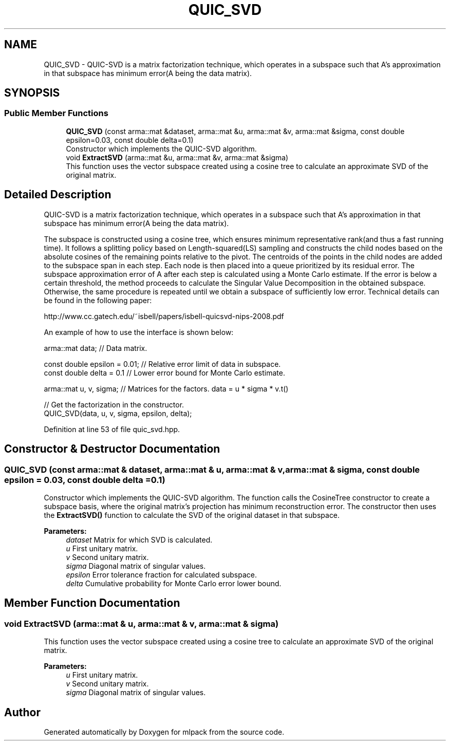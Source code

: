.TH "QUIC_SVD" 3 "Sun Aug 22 2021" "Version 3.4.2" "mlpack" \" -*- nroff -*-
.ad l
.nh
.SH NAME
QUIC_SVD \- QUIC-SVD is a matrix factorization technique, which operates in a subspace such that A's approximation in that subspace has minimum error(A being the data matrix)\&.  

.SH SYNOPSIS
.br
.PP
.SS "Public Member Functions"

.in +1c
.ti -1c
.RI "\fBQUIC_SVD\fP (const arma::mat &dataset, arma::mat &u, arma::mat &v, arma::mat &sigma, const double epsilon=0\&.03, const double delta=0\&.1)"
.br
.RI "Constructor which implements the QUIC-SVD algorithm\&. "
.ti -1c
.RI "void \fBExtractSVD\fP (arma::mat &u, arma::mat &v, arma::mat &sigma)"
.br
.RI "This function uses the vector subspace created using a cosine tree to calculate an approximate SVD of the original matrix\&. "
.in -1c
.SH "Detailed Description"
.PP 
QUIC-SVD is a matrix factorization technique, which operates in a subspace such that A's approximation in that subspace has minimum error(A being the data matrix)\&. 

The subspace is constructed using a cosine tree, which ensures minimum representative rank(and thus a fast running time)\&. It follows a splitting policy based on Length-squared(LS) sampling and constructs the child nodes based on the absolute cosines of the remaining points relative to the pivot\&. The centroids of the points in the child nodes are added to the subspace span in each step\&. Each node is then placed into a queue prioritized by its residual error\&. The subspace approximation error of A after each step is calculated using a Monte Carlo estimate\&. If the error is below a certain threshold, the method proceeds to calculate the Singular Value Decomposition in the obtained subspace\&. Otherwise, the same procedure is repeated until we obtain a subspace of sufficiently low error\&. Technical details can be found in the following paper:
.PP
http://www.cc.gatech.edu/~isbell/papers/isbell-quicsvd-nips-2008.pdf
.PP
An example of how to use the interface is shown below:
.PP
.PP
.nf
arma::mat data; // Data matrix\&.

const double epsilon = 0\&.01; // Relative error limit of data in subspace\&.
const double delta = 0\&.1 // Lower error bound for Monte Carlo estimate\&.

arma::mat u, v, sigma; // Matrices for the factors\&. data = u * sigma * v\&.t()

// Get the factorization in the constructor\&.
QUIC_SVD(data, u, v, sigma, epsilon, delta);
.fi
.PP
 
.PP
Definition at line 53 of file quic_svd\&.hpp\&.
.SH "Constructor & Destructor Documentation"
.PP 
.SS "\fBQUIC_SVD\fP (const arma::mat & dataset, arma::mat & u, arma::mat & v, arma::mat & sigma, const double epsilon = \fC0\&.03\fP, const double delta = \fC0\&.1\fP)"

.PP
Constructor which implements the QUIC-SVD algorithm\&. The function calls the CosineTree constructor to create a subspace basis, where the original matrix's projection has minimum reconstruction error\&. The constructor then uses the \fBExtractSVD()\fP function to calculate the SVD of the original dataset in that subspace\&.
.PP
\fBParameters:\fP
.RS 4
\fIdataset\fP Matrix for which SVD is calculated\&. 
.br
\fIu\fP First unitary matrix\&. 
.br
\fIv\fP Second unitary matrix\&. 
.br
\fIsigma\fP Diagonal matrix of singular values\&. 
.br
\fIepsilon\fP Error tolerance fraction for calculated subspace\&. 
.br
\fIdelta\fP Cumulative probability for Monte Carlo error lower bound\&. 
.RE
.PP

.SH "Member Function Documentation"
.PP 
.SS "void ExtractSVD (arma::mat & u, arma::mat & v, arma::mat & sigma)"

.PP
This function uses the vector subspace created using a cosine tree to calculate an approximate SVD of the original matrix\&. 
.PP
\fBParameters:\fP
.RS 4
\fIu\fP First unitary matrix\&. 
.br
\fIv\fP Second unitary matrix\&. 
.br
\fIsigma\fP Diagonal matrix of singular values\&. 
.RE
.PP


.SH "Author"
.PP 
Generated automatically by Doxygen for mlpack from the source code\&.
